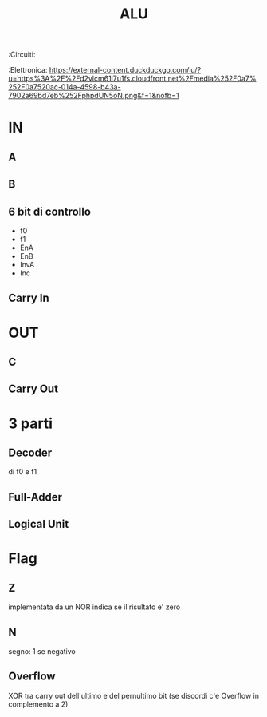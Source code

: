 #+TITLE: ALU
:Circuiti:
:Elettronica:
[[https://external-content.duckduckgo.com/iu/?u=https%3A%2F%2Fd2vlcm61l7u1fs.cloudfront.net%2Fmedia%252F0a7%252F0a7520ac-014a-4598-b43a-7902a69bd7eb%252FphpdUN5oN.png&f=1&nofb=1]]
* IN
** A
** B
** 6 bit di controllo
- f0
- f1
- EnA
- EnB
- InvA
- Inc
** Carry In
* OUT
** C
** Carry Out
* 3 parti
** Decoder
    di f0 e f1
** Full-Adder
** Logical Unit
* Flag
** Z
    implementata da un NOR
    indica se il risultato e' zero
** N
    segno: 1 se negativo
** Overflow
    XOR tra carry out dell'ultimo e del pernultimo bit
    (se discordi c'e Overflow in complemento a 2)
